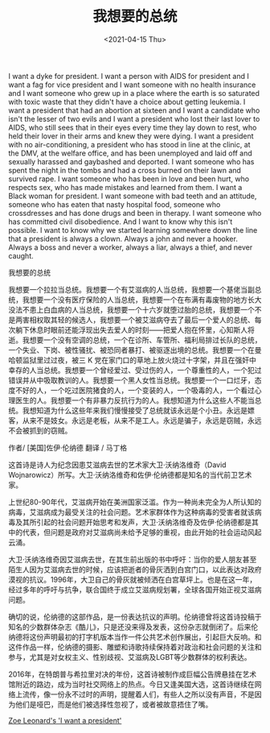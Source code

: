 #+TITLE: 我想要的总统
#+DATE: <2021-04-15 Thu>
#+TAGS[]: 诗作

I want a dyke for president. I want a person with AIDS for president and I want a fag for vice president and I want someone with no health insurance and I want someone who grew up in a place where the earth is so saturated with toxic waste that they didn't have a choice about getting leukemia. I want a president that had an abortion at sixteen and I want a candidate who isn't the lesser of two evils and I want a president who lost their last lover to AIDS, who still sees that in their eyes every time they lay down to rest, who held their lover in their arms and knew they were dying. I want a president with no air-conditioning, a president who has stood in line at the clinic, at the DMV, at the welfare office, and has been unemployed and laid off and sexually harassed and gaybashed and deported. I want someone who has spent the night in the tombs and had a cross burned on their lawn and survived rape. I want someone who has been in love and been hurt, who respects sex, who has made mistakes and learned from them. I want a Black woman for president. I want someone with bad teeth and an attitude, someone who has eaten that nasty hospital food, someone who crossdresses and has done drugs and been in therapy. I want someone who has committed civil disobedience. And I want to know why this isn't possible. I want to know why we started learning somewhere down the line that a president is always a clown. Always a john and never a hooker. Always a boss and never a worker, always a liar, always a thief, and never caught.

我想要的总统

我想要一个拉拉当总统。我想要一个有艾滋病的人当总统，我想要一个基佬当副总统，我想要一个没有医疗保险的人当总统，我想要一个在布满有毒废物的地方长大没法不患上白血病的人当总统，我想要一个十六岁就堕过胎的总统，我想要一个不是两害相权取其轻的候选人，我想要一个被艾滋病夺去了最后一个爱人的总统、每次躺下休息时眼前还能浮现出失去爱人的时刻------把爱人抱在怀里，心知斯人将逝。我想要一个没有空调的总统，一个在诊所、车管所、福利局排过长队的总统，一个失业、下岗、被性骚扰、被恐同者暴打、被驱逐出境的总统。我想要一个在曼哈顿监狱里过过夜，被三 K 党在家门口的草地上放火烧过十字架，并且在强奸中幸存的人当总统。我想要一个曾经爱过、受过伤的人，一个尊重性的人，一个犯过错误并从中吸取教训的人。我想要一个黑人女性当总统。我想要一个一口烂牙，态度不好的人，一个吃过医院猪食的人，一个变装的人，一个吸毒的人，一个看过心理医生的人。我想要一个有非暴力反抗行为的人。我想知道为什么这些人不能当总统。我想知道为什么这些年来我们慢慢接受了总统就该永远是个小丑。永远是嫖客，从来不是妓女。永远是老板，从来不是工人。永远是骗子，永远是窃贼，永远不会被抓到的窃贼。

作者/ [美国]佐伊·伦纳德 翻译 / 马丁格

这首诗是诗人为纪念因患艾滋病去世的艺术家大卫·沃纳洛维奇（David Wojnarowicz）所写。大卫·沃纳洛维奇和佐伊·伦纳德都是知名的当代前卫艺术家。

上世纪80-90年代，艾滋病开始在美洲国家泛滥。作为一种尚未完全为人所认知的病毒，艾滋病成为最受关注的社会问题。艺术家群体作为这种病毒的受害者就该病毒及其所引起的社会问题开始思考和发声，大卫·沃纳洛维奇及佐伊·伦纳德都是其中的代表，但问题是政府对艾滋病尚未给予足够的重视，由此开始的社会运动风起云涌。

大卫·沃纳洛维奇因艾滋病去世，在其生前出版的书中呼吁：当你的爱人朋友甚至陌生人因为艾滋病去世的时候，应该把逝者的骨灰洒到白宫门口，以此表达对政府漠视的抗议。1996年，大卫自己的骨灰就被倾洒在白宫草坪上。也是在这一年，经过多年的呼吁与抗争，联合国终于成立艾滋病规划署，全球各国开始正视艾滋病问题。

确切的说，伦纳德的这部作品，是一份表达抗议的声明。伦纳德曾将这首诗投稿于知名的少数群体杂志《酷儿》，只是还没来得及发表，这份杂志就倒闭了。后来伦纳德将这份声明最初的打字机版本当作一件公共艺术创作展出，引起巨大反响。和这件作品一样，伦纳德的摄影、雕塑和诗歌持续保持着对政治和社会问题的关注和参与，尤其是对女权主义、性别歧视、艾滋病及LGBT等少数群体的权利表达。

2016年，在特朗普与希拉里对决的年份，这首诗被制作成巨幅公告牌悬挂在艺术馆附近的路边，成为当时社交网络上的热点。今日又逢美国大选，这首诗继续在网络上流传，像一份永不过时的声明，提醒着人们，有些人之所以没有声音，不是因为他们是哑巴，而是他们被选择性忽视了，或者被故意捂住了嘴。

[[https://www.hauserwirth.com/ursula/28233-zoe-leonards-want-president][Zoe Leonard's 'I want a president']]